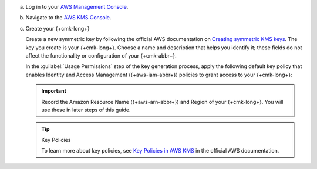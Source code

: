 .. _qe-aws-create-master-key:

a. Log in to your `AWS Management Console <https://aws.amazon.com/console/>`__.

#. Navigate to the `AWS KMS Console <https://aws.amazon.com/kms/>`__.

#. Create your {+cmk-long+}

   Create a new symmetric key by following the official AWS
   documentation on
   `Creating symmetric KMS keys <https://docs.aws.amazon.com/kms/latest/developerguide/create-keys.html#create-symmetric-cmk>`__.
   The key you create is your {+cmk-long+}.
   Choose a name and description that helps you identify it;
   these fields do not affect the functionality or configuration of your {+cmk-abbr+}.

   In the :guilabel:`Usage Permissions` step of the key generation
   process, apply the following default key policy that enables
   Identity and Access Management ({+aws-iam-abbr+}) policies to
   grant access to your {+cmk-long+}:

   .. literalinclude:: /includes/queryable-encryption/tutorials/automatic/aws/key-policy-default.json
      :language: json

   .. important::

      Record the Amazon Resource Name ({+aws-arn-abbr+}) and Region of
      your {+cmk-long+}. You will use these in later steps of this guide.

   .. tip:: Key Policies 

      To learn more about key policies, see
      `Key Policies in AWS KMS <https://docs.aws.amazon.com/kms/latest/developerguide/key-policies.html>`__
      in the official AWS documentation.
